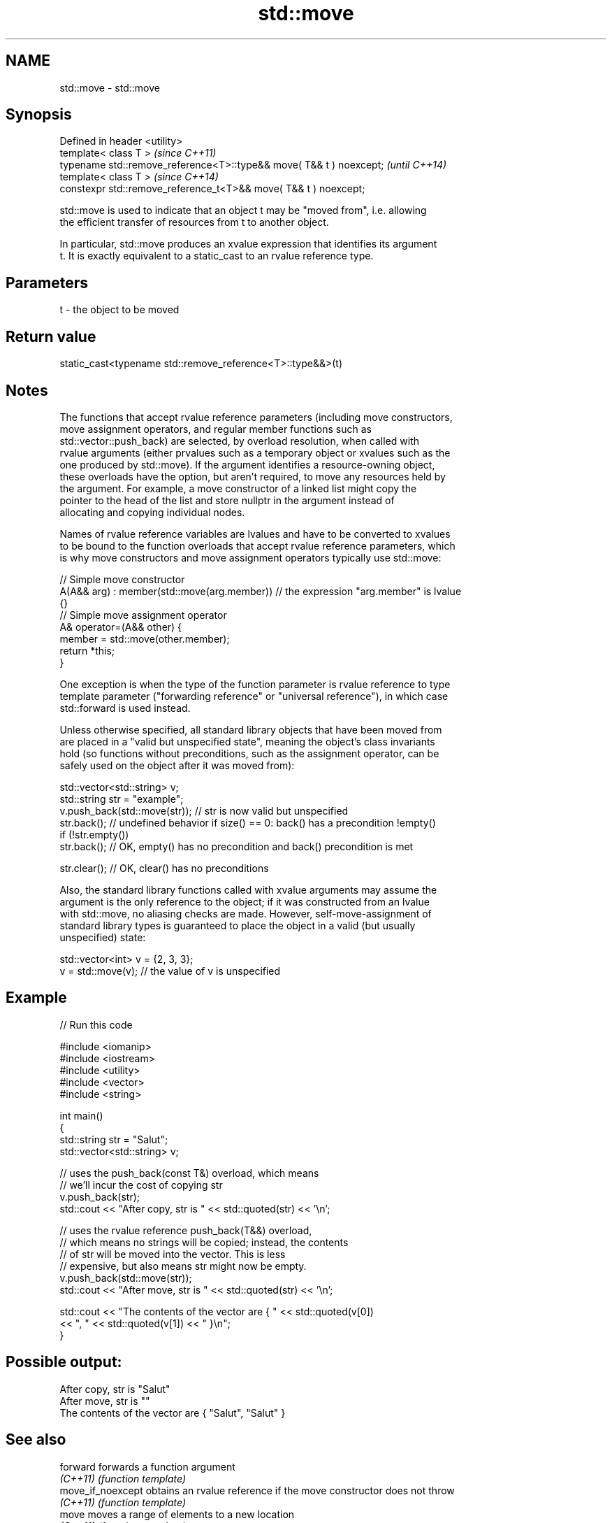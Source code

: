 .TH std::move 3 "2022.07.31" "http://cppreference.com" "C++ Standard Libary"
.SH NAME
std::move \- std::move

.SH Synopsis
   Defined in header <utility>
   template< class T >                                                \fI(since C++11)\fP
   typename std::remove_reference<T>::type&& move( T&& t ) noexcept;  \fI(until C++14)\fP
   template< class T >                                                \fI(since C++14)\fP
   constexpr std::remove_reference_t<T>&& move( T&& t ) noexcept;

   std::move is used to indicate that an object t may be "moved from", i.e. allowing
   the efficient transfer of resources from t to another object.

   In particular, std::move produces an xvalue expression that identifies its argument
   t. It is exactly equivalent to a static_cast to an rvalue reference type.

.SH Parameters

   t - the object to be moved

.SH Return value

   static_cast<typename std::remove_reference<T>::type&&>(t)

.SH Notes

   The functions that accept rvalue reference parameters (including move constructors,
   move assignment operators, and regular member functions such as
   std::vector::push_back) are selected, by overload resolution, when called with
   rvalue arguments (either prvalues such as a temporary object or xvalues such as the
   one produced by std::move). If the argument identifies a resource-owning object,
   these overloads have the option, but aren't required, to move any resources held by
   the argument. For example, a move constructor of a linked list might copy the
   pointer to the head of the list and store nullptr in the argument instead of
   allocating and copying individual nodes.

   Names of rvalue reference variables are lvalues and have to be converted to xvalues
   to be bound to the function overloads that accept rvalue reference parameters, which
   is why move constructors and move assignment operators typically use std::move:

 // Simple move constructor
 A(A&& arg) : member(std::move(arg.member)) // the expression "arg.member" is lvalue
 {}
 // Simple move assignment operator
 A& operator=(A&& other) {
      member = std::move(other.member);
      return *this;
 }

   One exception is when the type of the function parameter is rvalue reference to type
   template parameter ("forwarding reference" or "universal reference"), in which case
   std::forward is used instead.

   Unless otherwise specified, all standard library objects that have been moved from
   are placed in a "valid but unspecified state", meaning the object's class invariants
   hold (so functions without preconditions, such as the assignment operator, can be
   safely used on the object after it was moved from):

 std::vector<std::string> v;
 std::string str = "example";
 v.push_back(std::move(str)); // str is now valid but unspecified
 str.back(); // undefined behavior if size() == 0: back() has a precondition !empty()
 if (!str.empty())
     str.back(); // OK, empty() has no precondition and back() precondition is met

 str.clear(); // OK, clear() has no preconditions

   Also, the standard library functions called with xvalue arguments may assume the
   argument is the only reference to the object; if it was constructed from an lvalue
   with std::move, no aliasing checks are made. However, self-move-assignment of
   standard library types is guaranteed to place the object in a valid (but usually
   unspecified) state:

 std::vector<int> v = {2, 3, 3};
 v = std::move(v); // the value of v is unspecified

.SH Example


// Run this code

 #include <iomanip>
 #include <iostream>
 #include <utility>
 #include <vector>
 #include <string>

 int main()
 {
     std::string str = "Salut";
     std::vector<std::string> v;

     // uses the push_back(const T&) overload, which means
     // we'll incur the cost of copying str
     v.push_back(str);
     std::cout << "After copy, str is " << std::quoted(str) << '\\n';

     // uses the rvalue reference push_back(T&&) overload,
     // which means no strings will be copied; instead, the contents
     // of str will be moved into the vector.  This is less
     // expensive, but also means str might now be empty.
     v.push_back(std::move(str));
     std::cout << "After move, str is " << std::quoted(str) << '\\n';

     std::cout << "The contents of the vector are { " << std::quoted(v[0])
                                              << ", " << std::quoted(v[1]) << " }\\n";
 }

.SH Possible output:

 After copy, str is "Salut"
 After move, str is ""
 The contents of the vector are { "Salut", "Salut" }

.SH See also

   forward          forwards a function argument
   \fI(C++11)\fP          \fI(function template)\fP
   move_if_noexcept obtains an rvalue reference if the move constructor does not throw
   \fI(C++11)\fP          \fI(function template)\fP
   move             moves a range of elements to a new location
   \fI(C++11)\fP          \fI(function template)\fP
